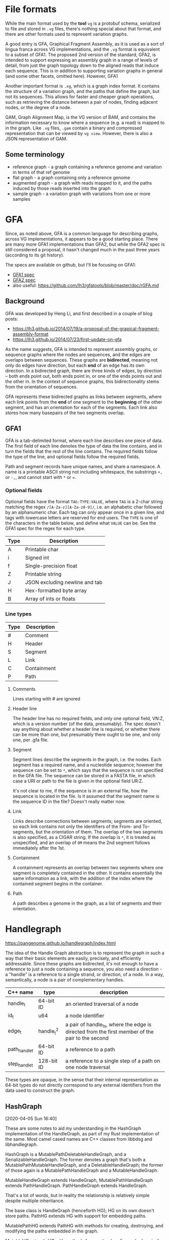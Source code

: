 * File formats
While the main format used by the *tool* ~vg~ is a protobuf schema,
serialized to file and stored in ~.vg~ files, there's nothing special
about that format, and there are other formats used to represent
variation graphs.

A good entry is GFA, Graphical Fragment Assembly, as it is used as a
sort of lingua franca across VG implementations, and the ~.vg~ format
is equivalent to a subset of GFA1. The proposed 2nd version of the
standard, GFA2, is intended to support expressing an assembly graph in
a range of levels of detail, from just the graph topology down to the
aligned reads that induce each sequence. This is in addition to
supporting variation graphs in general (and some other facets, omitted
here). However, GFA1

Another important format is ~.xg~, which is a graph index format. It
contains the structure of a variation graph, and the paths that define
the graph, but not its sequences. This allows for faster and cheaper
graph operations, such as retrieving the distance between a pair of
nodes, finding adjacent nodes, or the degree of a node.

GAM, Graph Alignment Map, is the VG version of BAM, and contains the
information necessary to know where a sequence (e.g. a read) is mapped
to in the graph. Like ~.vg~ files, ~.gam~ contain a binary and compressed
representation that can be viewed by ~vg view~. However, there is also
a JSON representation of GAM.

** Some terminology

- reference graph - a graph containing a reference genome and
  variation in terms of that ref genome
- flat graph - a graph containing only a reference genome
- augmented graph - a graph with reads mapped to it, and the paths
  induced by those reads inserted into the graph
- sample graph - a variation graph with variations from one or more
  samples


* GFA

Since, as noted above, GFA is a common language for describing graphs,
across VG implementations, it appears to be a good starting place.
There are many more GFA1 implementations than GFA2, but while the GFA2
spec is still considered a proposal, it hasn't changed much in the
past three years (according to its git history).

The specs are available on github, but I'll be focusing on GFA1:

- [[https://github.com/GFA-spec/GFA-spec/blob/master/GFA1.md][GFA1 spec]]
- [[https://github.com/GFA-spec/GFA-spec/blob/master/GFA2.md][GFA2 spec]]
- also useful: https://github.com/lh3/gfatools/blob/master/doc/rGFA.md

** Background
GFA was developed by Heng Li, and first described in a couple of blog posts:
- https://lh3.github.io/2014/07/19/a-proposal-of-the-grapical-fragment-assembly-format
- https://lh3.github.io/2014/07/23/first-update-on-gfa

As the name suggests, GFA is intended to represent assembly graphs, or
sequence graphs where the nodes are sequences, and the edges are
overlaps between sequences. These graphs are *bidirected*, meaning not
only do edges have direction, but each *end* of an edge has its own
direction. In a bidirected graph, there are three kinds of edges, by
direction -- both ends point out, both ends point in, or one of the
ends points out and the other in. In the context of sequence graphs,
this bidirectionality stems from the orientation of sequences.

GFA represents these bidirected graphs as links between segments,
where each link points from the *end* of one segment to the
*beginning* of the other segment, and has an orientation for each of
the segments. Each link also stores how many basepairs of the two
segments overlap.

** GFA1
GFA is a tab-delimited format, where each line describes one piece of
data. The first field of each line denotes the type of data the line
contains, and in turn the fields that the rest of the line contains.
The required fields follow the type of the line, and optional fields
follow the required fields.

Path and segment records have unique names, and share a namespace.
A name is a printable ASCII string not including whitespace, the
substrings ~+,~ or ~-,~, and cannot start with ~*~ or ~=~.

*** Optional fields
Optional fields have the format ~TAG:TYPE:VALUE~, where ~TAG~ is
a 2-char string matching the regex ~/[A-Za-z][A-Za-z0-9]/~, i.e.
an alphabetic char followed by an alphanumeric char. Each tag
can only appear once in a given line, and tags with lowercase
letters are reserved for end users. The ~TYPE~ is one of the
characters in the table below, and define what ~VALUE~ can be.
See the GFA1 spec for the regex for each type.

| Type  | Description                    |
|-------+--------------------------------|
| A     | Printable char                 |
| i     | Signed int                     |
| f     | Single-precision float         |
| Z     | Printable string               |
| J     | JSON excluding newline and tab |
| H     | Hex-formatted byte array       |
| B     | Array of ints or floats        |

*** Line types

| Type | Description |
|------+-------------|
| #    | Comment     |
| H    | Header      |
| S    | Segment     |
| L    | Link        |
| C    | Containment |
| P    | Path        |

**** Comments
Lines starting with # are ignored

**** Header line
The header line has no required fields, and only one optional field,
VN:Z, which is a version number (of the data, presumably). The spec
doesn't say anything about whether a header line is required, or
whether there can be more than one, but presumably there ought to be
one, and only one, per .gfa file.

**** Segment
Segment lines describe the segments in the graph, i.e. the nodes.
Each segment has a required name, and a nucleotide sequence; however
the sequence can be set to ~*~, which says that the sequence is not
specified in the GFA file. The sequence can be stored in a FASTA
file, in which case a URI or path to the file is given in the optional
field UR:Z.

It's not clear to me, if the sequence is in an external file, how
the sequence is located in the file. Is it assumed that the segment
name is the sequence ID in the file? Doesn't really matter now.

**** Link
Links describe connections between segments; segments are oriented, so
each link contains not only the identifiers of the From- and
To-segments, but the orientation of them. The overlap of the two
segments is also specified, as a CIGAR string. If the overlap is ~*~,
it is treated as unspecified, and an overlap of ~0M~ means the 2nd
segment follows immediately after the 1st.

**** Containment
A containment represents an overlap between two segments where one
segment is completely contained in the other. It contains essentially
the same information as a link, with the addition of the index where
the contained segment begins in the container.

**** Path
A path describes a genome in the graph, as a list of segments and
their orientation.

* Handlegraph

https://pangenome.github.io/handlegraph/index.html

The idea of the Handle Graph abstraction is to represent the graph in
such a way that their basic elements are easily, precisely, and
efficiently addressable. Since these graphs are bidirected, it's not
enough to have a reference to just a node containing a sequence, you
also need a direction - a "handle" is a reference to a single strand,
or direction, of a node. In a way, semantically, a node is a pair of
complementary handles.

| C++ name      | type       | description                                                                                     |
|---------------+------------+-------------------------------------------------------------------------------------------------|
| handle_t      | 64-bit ID  | an oriented traversal of a node                                                                 |
| id_t          | u64        | a node identifier                                                                               |
| edge_t        | handle_t^2 | a pair of handle_ts, where the edge is directed from the first member of the pair to the second |
| path_handle_t | 64-bit ID  | a reference to a path                                                                           |
| step_handle_t | 128-bit ID | a reference to a single step of a path on one node traversal                                    |

These types are opaque, in the sense that their internal
representation as 64-bit types do not directly correspond to any
external identifiers from the data used to construct the graph.

** HashGraph
[2020-04-05 Sun 16:40]

These are some notes to aid my understanding in the HashGraph
implementation of the HandleGraph, as part of my Rust implementation
of the same. Most camel cased names are C++ classes from libbdsg
and libhandlegraph.

HashGraph is a MutablePathDeletableHandleGraph, and a
SerializableHandleGraph. The former denotes a graph that's both a
MutablePathMutableHandleGraph, and a DeletableHandleGraph; the former
of those again is a MutablePathHandleGraph and a MutableHandleGraph.

MutableHandleGraph extends HandleGraph, MutablePathHandleGraph extends
PathHandleGraph. PathHandleGraph extends HandleGraph.

That's a lot of words, but in reality the relationship is relatively
simple despite multiple inheritance.

The base class is HandleGraph (henceforth HG); HG on its own doesn't
store paths. PathHG extends HG with support for embedding paths.

MutablePathHG extends PathHG with methods for creating, destroying,
and modifying the paths embedded in the graph.

MutableHG extends HG with methods for creating handles and edges in
the graph, as well as other stuff like modifying node orientation,
splitting handles, optimizing the graph and reordering the internal
structure, and modifying node IDs.

DeletableHG adds destructive methods on top of MutableHG, allowing
destruction of handles and edges, and removing all nodes and edges
in the graph.

MutablePathMutableHG doesn't add any methods, and simply implies that
both the embedded paths and the graph are mutated, along with stricter
semantics on a few methods so that the product makes sense.

Likewise, MutablePathDeletableHG adds no methods, but is the product
of MutablePathMutableHG and DeletableHG. The added semantics is that
clearing the graph also deletes all paths.

** Rust implementation notes



*** C++
It looks like it'll be far from straightforward to write a library
that can easily slot into the libhandlegraph API, as libhandlegraph
relies on C++ features in the interface. Rust's bindgen can generate
bindings for C++ features, though it's apparently considerably clunky.
However I'm not sure in what way that applies to writing a library
that fulfills a C++ API from Rust.

One way to do it might be to have a C API or wrapper for
libhandlegraph, though I don't know enough about these things to say
what that would look like, how much work it'd be, or if it's even
viable. [update 4/6/20 - the Rust implementation will exist in parallel
to the C++ ecosystem; interop is a future problem if we ever decide
on it being worthwhile]

Some resources:
- https://hsivonen.fi/modern-cpp-in-rust/
- https://github.com/crackcomm/rust-lang-interop
- https://rust-lang.github.io/rust-bindgen/cpp.html
- https://crates.io/crates/cpp

*** Rust HandleGraph & HashGraph

As this won't be slotting into the C++ ecosystem, I don't have to
stick directly to the HandleGraph API, however I'll start with a more
or less one-to-one mapping from the C++ implementation. Once I have a
functional base, I can move bits and pieces over into more idiomatic
Rust as appropriate.

One interesting factor which makes things easier (it might come back
to bite me in the future, but I don't think it will) is that most of
the types, such as the node IDs and handles, are represented as
newtypes over u64. Since u64 is Copy, we can derive Copy for these
types, i.e. since these types take up the same space as a pointer,
there's no performance loss in copying one of these values to where
it's used vs using a reference to it. As long as you're not mutating
a given value, you don't have to worry about moving vs borrowing it.

So far there's not much to say about the implementation. I'm using
the Rust stdlib HashMap as a basis, and letting rustc derive the hash
trait for the types as needed; if necessary, they can be customized
later. I've been moving some methods from the HandleGraph trait
to the Handle type where it makes sense, and I'll likely simplify
the interface further. I've implemented functions for creating
handles and edges, and they're essentially line-by-line translations
from the C++ version.
